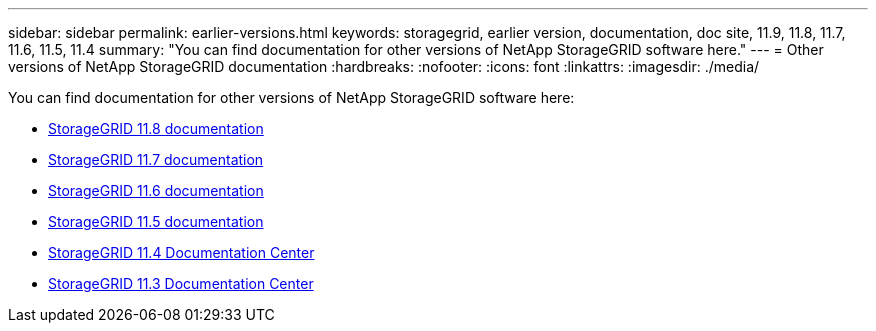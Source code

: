 ---
sidebar: sidebar
permalink: earlier-versions.html
keywords: storagegrid, earlier version, documentation, doc site, 11.9, 11.8, 11.7, 11.6, 11.5, 11.4
summary: "You can find documentation for other versions of NetApp StorageGRID software here."
---
= Other versions of NetApp StorageGRID documentation
:hardbreaks:
:nofooter:
:icons: font
:linkattrs:
:imagesdir: ./media/

[.lead]
You can find documentation for other versions of NetApp StorageGRID software here:

* https://docs.netapp.com/us-en/storagegrid-118/index.html[StorageGRID 11.8 documentation^]

* https://docs.netapp.com/us-en/storagegrid-117/index.html[StorageGRID 11.7 documentation^]

* https://docs.netapp.com/us-en/storagegrid-116/index.html[StorageGRID 11.6 documentation^]

* https://docs.netapp.com/us-en/storagegrid-115/index.html[StorageGRID 11.5 documentation^]

* https://docs.netapp.com/sgws-114/index.jsp[StorageGRID 11.4 Documentation Center^]

* https://docs.netapp.com/sgws-113/index.jsp[StorageGRID 11.3 Documentation Center^]